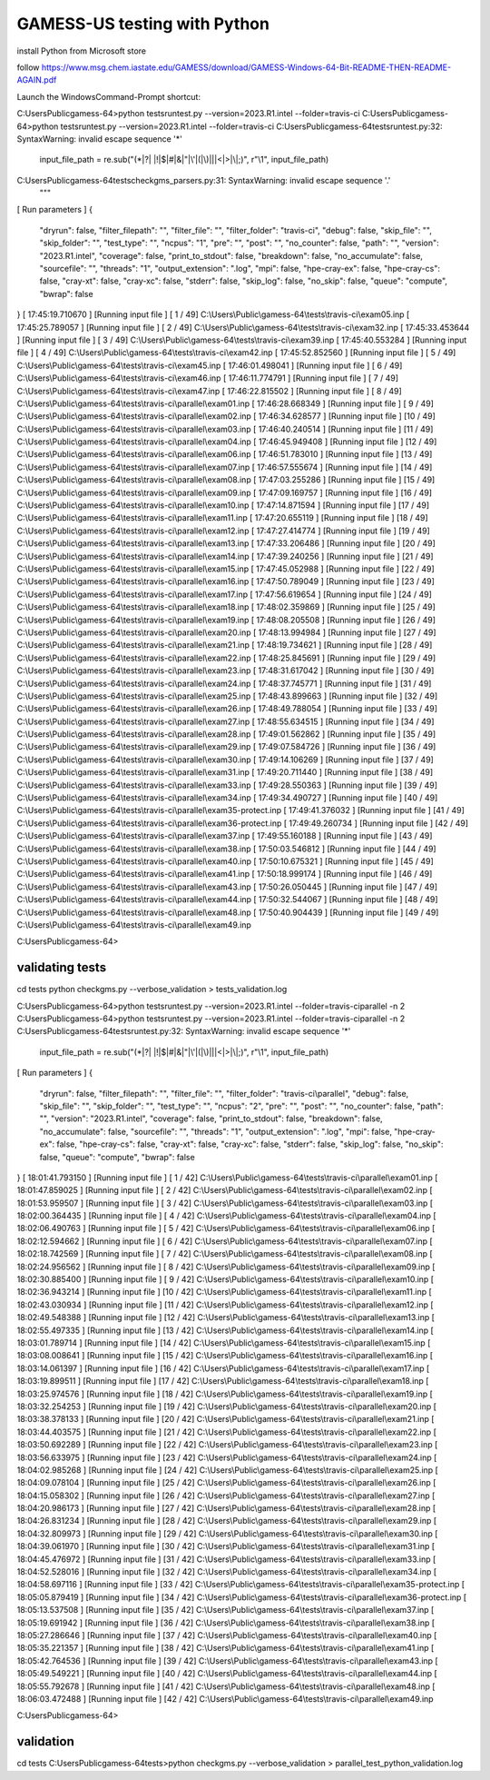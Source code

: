 =============================
GAMESS-US testing with Python
=============================

install Python from Microsoft store

follow https://www.msg.chem.iastate.edu/GAMESS/download/GAMESS-Windows-64-Bit-README-THEN-README-AGAIN.pdf

Launch the WindowsCommand-Prompt shortcut:

C:\Users\Public\gamess-64>python tests\runtest.py --version=2023.R1.intel --folder=travis-ci
C:\Users\Public\gamess-64>python tests\runtest.py --version=2023.R1.intel --folder=travis-ci
C:\Users\Public\gamess-64\tests\runtest.py:32: SyntaxWarning: invalid escape sequence '\*'
  input_file_path = re.sub("(\*|\?| |!|\$|#|&|\"|\'|\(|\)|\||<|>|\\\|;)", r"\\\1", input_file_path)
C:\Users\Public\gamess-64\tests\checkgms_parsers.py:31: SyntaxWarning: invalid escape sequence '\.'
  """
[             Run parameters             ]
{
  "dryrun": false,
  "filter_filepath": "",
  "filter_file": "",
  "filter_folder": "travis-ci",
  "debug": false,
  "skip_file": "",
  "skip_folder": "",
  "test_type": "",
  "ncpus": "1",
  "pre": "",
  "post": "",
  "no_counter": false,
  "path": "",
  "version": "2023.R1.intel",
  "coverage": false,
  "print_to_stdout": false,
  "breakdown": false,
  "no_accumulate": false,
  "sourcefile": "",
  "threads": "1",
  "output_extension": ".log",
  "mpi": false,
  "hpe-cray-ex": false,
  "hpe-cray-cs": false,
  "cray-xt": false,
  "cray-xc": false,
  "stderr": false,
  "skip_log": false,
  "no_skip": false,
  "queue": "compute",
  "bwrap": false
}
[  17:45:19.710670   ] [Running input file  ] [ 1 / 49] C:\\Users\\Public\\gamess-64\\tests\\travis-ci\\exam05.inp
[  17:45:25.789057   ] [Running input file  ] [ 2 / 49] C:\\Users\\Public\\gamess-64\\tests\\travis-ci\\exam32.inp
[  17:45:33.453644   ] [Running input file  ] [ 3 / 49] C:\\Users\\Public\\gamess-64\\tests\\travis-ci\\exam39.inp
[  17:45:40.553284   ] [Running input file  ] [ 4 / 49] C:\\Users\\Public\\gamess-64\\tests\\travis-ci\\exam42.inp
[  17:45:52.852560   ] [Running input file  ] [ 5 / 49] C:\\Users\\Public\\gamess-64\\tests\\travis-ci\\exam45.inp
[  17:46:01.498041   ] [Running input file  ] [ 6 / 49] C:\\Users\\Public\\gamess-64\\tests\\travis-ci\\exam46.inp
[  17:46:11.774791   ] [Running input file  ] [ 7 / 49] C:\\Users\\Public\\gamess-64\\tests\\travis-ci\\exam47.inp
[  17:46:22.815502   ] [Running input file  ] [ 8 / 49] C:\\Users\\Public\\gamess-64\\tests\\travis-ci\\parallel\\exam01.inp
[  17:46:28.668349   ] [Running input file  ] [ 9 / 49] C:\\Users\\Public\\gamess-64\\tests\\travis-ci\\parallel\\exam02.inp
[  17:46:34.628577   ] [Running input file  ] [10 / 49] C:\\Users\\Public\\gamess-64\\tests\\travis-ci\\parallel\\exam03.inp
[  17:46:40.240514   ] [Running input file  ] [11 / 49] C:\\Users\\Public\\gamess-64\\tests\\travis-ci\\parallel\\exam04.inp
[  17:46:45.949408   ] [Running input file  ] [12 / 49] C:\\Users\\Public\\gamess-64\\tests\\travis-ci\\parallel\\exam06.inp
[  17:46:51.783010   ] [Running input file  ] [13 / 49] C:\\Users\\Public\\gamess-64\\tests\\travis-ci\\parallel\\exam07.inp
[  17:46:57.555674   ] [Running input file  ] [14 / 49] C:\\Users\\Public\\gamess-64\\tests\\travis-ci\\parallel\\exam08.inp
[  17:47:03.255286   ] [Running input file  ] [15 / 49] C:\\Users\\Public\\gamess-64\\tests\\travis-ci\\parallel\\exam09.inp
[  17:47:09.169757   ] [Running input file  ] [16 / 49] C:\\Users\\Public\\gamess-64\\tests\\travis-ci\\parallel\\exam10.inp
[  17:47:14.871594   ] [Running input file  ] [17 / 49] C:\\Users\\Public\\gamess-64\\tests\\travis-ci\\parallel\\exam11.inp
[  17:47:20.655119   ] [Running input file  ] [18 / 49] C:\\Users\\Public\\gamess-64\\tests\\travis-ci\\parallel\\exam12.inp
[  17:47:27.414774   ] [Running input file  ] [19 / 49] C:\\Users\\Public\\gamess-64\\tests\\travis-ci\\parallel\\exam13.inp
[  17:47:33.206486   ] [Running input file  ] [20 / 49] C:\\Users\\Public\\gamess-64\\tests\\travis-ci\\parallel\\exam14.inp
[  17:47:39.240256   ] [Running input file  ] [21 / 49] C:\\Users\\Public\\gamess-64\\tests\\travis-ci\\parallel\\exam15.inp
[  17:47:45.052988   ] [Running input file  ] [22 / 49] C:\\Users\\Public\\gamess-64\\tests\\travis-ci\\parallel\\exam16.inp
[  17:47:50.789049   ] [Running input file  ] [23 / 49] C:\\Users\\Public\\gamess-64\\tests\\travis-ci\\parallel\\exam17.inp
[  17:47:56.619654   ] [Running input file  ] [24 / 49] C:\\Users\\Public\\gamess-64\\tests\\travis-ci\\parallel\\exam18.inp
[  17:48:02.359869   ] [Running input file  ] [25 / 49] C:\\Users\\Public\\gamess-64\\tests\\travis-ci\\parallel\\exam19.inp
[  17:48:08.205508   ] [Running input file  ] [26 / 49] C:\\Users\\Public\\gamess-64\\tests\\travis-ci\\parallel\\exam20.inp
[  17:48:13.994984   ] [Running input file  ] [27 / 49] C:\\Users\\Public\\gamess-64\\tests\\travis-ci\\parallel\\exam21.inp
[  17:48:19.734621   ] [Running input file  ] [28 / 49] C:\\Users\\Public\\gamess-64\\tests\\travis-ci\\parallel\\exam22.inp
[  17:48:25.845691   ] [Running input file  ] [29 / 49] C:\\Users\\Public\\gamess-64\\tests\\travis-ci\\parallel\\exam23.inp
[  17:48:31.617042   ] [Running input file  ] [30 / 49] C:\\Users\\Public\\gamess-64\\tests\\travis-ci\\parallel\\exam24.inp
[  17:48:37.745771   ] [Running input file  ] [31 / 49] C:\\Users\\Public\\gamess-64\\tests\\travis-ci\\parallel\\exam25.inp
[  17:48:43.899663   ] [Running input file  ] [32 / 49] C:\\Users\\Public\\gamess-64\\tests\\travis-ci\\parallel\\exam26.inp
[  17:48:49.788054   ] [Running input file  ] [33 / 49] C:\\Users\\Public\\gamess-64\\tests\\travis-ci\\parallel\\exam27.inp
[  17:48:55.634515   ] [Running input file  ] [34 / 49] C:\\Users\\Public\\gamess-64\\tests\\travis-ci\\parallel\\exam28.inp
[  17:49:01.562862   ] [Running input file  ] [35 / 49] C:\\Users\\Public\\gamess-64\\tests\\travis-ci\\parallel\\exam29.inp
[  17:49:07.584726   ] [Running input file  ] [36 / 49] C:\\Users\\Public\\gamess-64\\tests\\travis-ci\\parallel\\exam30.inp
[  17:49:14.106269   ] [Running input file  ] [37 / 49] C:\\Users\\Public\\gamess-64\\tests\\travis-ci\\parallel\\exam31.inp
[  17:49:20.711440   ] [Running input file  ] [38 / 49] C:\\Users\\Public\\gamess-64\\tests\\travis-ci\\parallel\\exam33.inp
[  17:49:28.550363   ] [Running input file  ] [39 / 49] C:\\Users\\Public\\gamess-64\\tests\\travis-ci\\parallel\\exam34.inp
[  17:49:34.490727   ] [Running input file  ] [40 / 49] C:\\Users\\Public\\gamess-64\\tests\\travis-ci\\parallel\\exam35-protect.inp
[  17:49:41.376032   ] [Running input file  ] [41 / 49] C:\\Users\\Public\\gamess-64\\tests\\travis-ci\\parallel\\exam36-protect.inp
[  17:49:49.260734   ] [Running input file  ] [42 / 49] C:\\Users\\Public\\gamess-64\\tests\\travis-ci\\parallel\\exam37.inp
[  17:49:55.160188   ] [Running input file  ] [43 / 49] C:\\Users\\Public\\gamess-64\\tests\\travis-ci\\parallel\\exam38.inp
[  17:50:03.546812   ] [Running input file  ] [44 / 49] C:\\Users\\Public\\gamess-64\\tests\\travis-ci\\parallel\\exam40.inp
[  17:50:10.675321   ] [Running input file  ] [45 / 49] C:\\Users\\Public\\gamess-64\\tests\\travis-ci\\parallel\\exam41.inp
[  17:50:18.999174   ] [Running input file  ] [46 / 49] C:\\Users\\Public\\gamess-64\\tests\\travis-ci\\parallel\\exam43.inp
[  17:50:26.050445   ] [Running input file  ] [47 / 49] C:\\Users\\Public\\gamess-64\\tests\\travis-ci\\parallel\\exam44.inp
[  17:50:32.544067   ] [Running input file  ] [48 / 49] C:\\Users\\Public\\gamess-64\\tests\\travis-ci\\parallel\\exam48.inp
[  17:50:40.904439   ] [Running input file  ] [49 / 49] C:\\Users\\Public\\gamess-64\\tests\\travis-ci\\parallel\\exam49.inp

C:\Users\Public\gamess-64>


validating tests
~~~~~~~~~~~~~~~~
cd tests
python checkgms.py --verbose_validation > tests_validation.log


C:\Users\Public\gamess-64>python tests\runtest.py --version=2023.R1.intel --folder=travis-ci\parallel -n 2
C:\Users\Public\gamess-64>python tests\runtest.py --version=2023.R1.intel --folder=travis-ci\parallel -n 2
C:\Users\Public\gamess-64\tests\runtest.py:32: SyntaxWarning: invalid escape sequence '\*'
  input_file_path = re.sub("(\*|\?| |!|\$|#|&|\"|\'|\(|\)|\||<|>|\\\|;)", r"\\\1", input_file_path)
[             Run parameters             ]
{
  "dryrun": false,
  "filter_filepath": "",
  "filter_file": "",
  "filter_folder": "travis-ci\\parallel",
  "debug": false,
  "skip_file": "",
  "skip_folder": "",
  "test_type": "",
  "ncpus": "2",
  "pre": "",
  "post": "",
  "no_counter": false,
  "path": "",
  "version": "2023.R1.intel",
  "coverage": false,
  "print_to_stdout": false,
  "breakdown": false,
  "no_accumulate": false,
  "sourcefile": "",
  "threads": "1",
  "output_extension": ".log",
  "mpi": false,
  "hpe-cray-ex": false,
  "hpe-cray-cs": false,
  "cray-xt": false,
  "cray-xc": false,
  "stderr": false,
  "skip_log": false,
  "no_skip": false,
  "queue": "compute",
  "bwrap": false
}
[  18:01:41.793150   ] [Running input file  ] [ 1 / 42] C:\\Users\\Public\\gamess-64\\tests\\travis-ci\\parallel\\exam01.inp
[  18:01:47.859025   ] [Running input file  ] [ 2 / 42] C:\\Users\\Public\\gamess-64\\tests\\travis-ci\\parallel\\exam02.inp
[  18:01:53.959507   ] [Running input file  ] [ 3 / 42] C:\\Users\\Public\\gamess-64\\tests\\travis-ci\\parallel\\exam03.inp
[  18:02:00.364435   ] [Running input file  ] [ 4 / 42] C:\\Users\\Public\\gamess-64\\tests\\travis-ci\\parallel\\exam04.inp
[  18:02:06.490763   ] [Running input file  ] [ 5 / 42] C:\\Users\\Public\\gamess-64\\tests\\travis-ci\\parallel\\exam06.inp
[  18:02:12.594662   ] [Running input file  ] [ 6 / 42] C:\\Users\\Public\\gamess-64\\tests\\travis-ci\\parallel\\exam07.inp
[  18:02:18.742569   ] [Running input file  ] [ 7 / 42] C:\\Users\\Public\\gamess-64\\tests\\travis-ci\\parallel\\exam08.inp
[  18:02:24.956562   ] [Running input file  ] [ 8 / 42] C:\\Users\\Public\\gamess-64\\tests\\travis-ci\\parallel\\exam09.inp
[  18:02:30.885400   ] [Running input file  ] [ 9 / 42] C:\\Users\\Public\\gamess-64\\tests\\travis-ci\\parallel\\exam10.inp
[  18:02:36.943214   ] [Running input file  ] [10 / 42] C:\\Users\\Public\\gamess-64\\tests\\travis-ci\\parallel\\exam11.inp
[  18:02:43.030934   ] [Running input file  ] [11 / 42] C:\\Users\\Public\\gamess-64\\tests\\travis-ci\\parallel\\exam12.inp
[  18:02:49.548388   ] [Running input file  ] [12 / 42] C:\\Users\\Public\\gamess-64\\tests\\travis-ci\\parallel\\exam13.inp
[  18:02:55.497335   ] [Running input file  ] [13 / 42] C:\\Users\\Public\\gamess-64\\tests\\travis-ci\\parallel\\exam14.inp
[  18:03:01.789714   ] [Running input file  ] [14 / 42] C:\\Users\\Public\\gamess-64\\tests\\travis-ci\\parallel\\exam15.inp
[  18:03:08.008641   ] [Running input file  ] [15 / 42] C:\\Users\\Public\\gamess-64\\tests\\travis-ci\\parallel\\exam16.inp
[  18:03:14.061397   ] [Running input file  ] [16 / 42] C:\\Users\\Public\\gamess-64\\tests\\travis-ci\\parallel\\exam17.inp
[  18:03:19.899511   ] [Running input file  ] [17 / 42] C:\\Users\\Public\\gamess-64\\tests\\travis-ci\\parallel\\exam18.inp
[  18:03:25.974576   ] [Running input file  ] [18 / 42] C:\\Users\\Public\\gamess-64\\tests\\travis-ci\\parallel\\exam19.inp
[  18:03:32.254253   ] [Running input file  ] [19 / 42] C:\\Users\\Public\\gamess-64\\tests\\travis-ci\\parallel\\exam20.inp
[  18:03:38.378133   ] [Running input file  ] [20 / 42] C:\\Users\\Public\\gamess-64\\tests\\travis-ci\\parallel\\exam21.inp
[  18:03:44.403575   ] [Running input file  ] [21 / 42] C:\\Users\\Public\\gamess-64\\tests\\travis-ci\\parallel\\exam22.inp
[  18:03:50.692289   ] [Running input file  ] [22 / 42] C:\\Users\\Public\\gamess-64\\tests\\travis-ci\\parallel\\exam23.inp
[  18:03:56.633975   ] [Running input file  ] [23 / 42] C:\\Users\\Public\\gamess-64\\tests\\travis-ci\\parallel\\exam24.inp
[  18:04:02.985268   ] [Running input file  ] [24 / 42] C:\\Users\\Public\\gamess-64\\tests\\travis-ci\\parallel\\exam25.inp
[  18:04:09.078104   ] [Running input file  ] [25 / 42] C:\\Users\\Public\\gamess-64\\tests\\travis-ci\\parallel\\exam26.inp
[  18:04:15.058302   ] [Running input file  ] [26 / 42] C:\\Users\\Public\\gamess-64\\tests\\travis-ci\\parallel\\exam27.inp
[  18:04:20.986173   ] [Running input file  ] [27 / 42] C:\\Users\\Public\\gamess-64\\tests\\travis-ci\\parallel\\exam28.inp
[  18:04:26.831234   ] [Running input file  ] [28 / 42] C:\\Users\\Public\\gamess-64\\tests\\travis-ci\\parallel\\exam29.inp
[  18:04:32.809973   ] [Running input file  ] [29 / 42] C:\\Users\\Public\\gamess-64\\tests\\travis-ci\\parallel\\exam30.inp
[  18:04:39.061970   ] [Running input file  ] [30 / 42] C:\\Users\\Public\\gamess-64\\tests\\travis-ci\\parallel\\exam31.inp
[  18:04:45.476972   ] [Running input file  ] [31 / 42] C:\\Users\\Public\\gamess-64\\tests\\travis-ci\\parallel\\exam33.inp
[  18:04:52.528016   ] [Running input file  ] [32 / 42] C:\\Users\\Public\\gamess-64\\tests\\travis-ci\\parallel\\exam34.inp
[  18:04:58.697116   ] [Running input file  ] [33 / 42] C:\\Users\\Public\\gamess-64\\tests\\travis-ci\\parallel\\exam35-protect.inp
[  18:05:05.879419   ] [Running input file  ] [34 / 42] C:\\Users\\Public\\gamess-64\\tests\\travis-ci\\parallel\\exam36-protect.inp
[  18:05:13.537508   ] [Running input file  ] [35 / 42] C:\\Users\\Public\\gamess-64\\tests\\travis-ci\\parallel\\exam37.inp
[  18:05:19.691942   ] [Running input file  ] [36 / 42] C:\\Users\\Public\\gamess-64\\tests\\travis-ci\\parallel\\exam38.inp
[  18:05:27.286646   ] [Running input file  ] [37 / 42] C:\\Users\\Public\\gamess-64\\tests\\travis-ci\\parallel\\exam40.inp
[  18:05:35.221357   ] [Running input file  ] [38 / 42] C:\\Users\\Public\\gamess-64\\tests\\travis-ci\\parallel\\exam41.inp
[  18:05:42.764536   ] [Running input file  ] [39 / 42] C:\\Users\\Public\\gamess-64\\tests\\travis-ci\\parallel\\exam43.inp
[  18:05:49.549221   ] [Running input file  ] [40 / 42] C:\\Users\\Public\\gamess-64\\tests\\travis-ci\\parallel\\exam44.inp
[  18:05:55.792678   ] [Running input file  ] [41 / 42] C:\\Users\\Public\\gamess-64\\tests\\travis-ci\\parallel\\exam48.inp
[  18:06:03.472488   ] [Running input file  ] [42 / 42] C:\\Users\\Public\\gamess-64\\tests\\travis-ci\\parallel\\exam49.inp

C:\Users\Public\gamess-64>

validation
~~~~~~~~~~
cd tests
C:\Users\Public\gamess-64\tests>python checkgms.py --verbose_validation > parallel_test_python_validation.log






